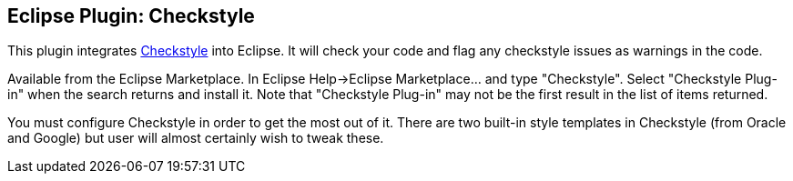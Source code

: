 //
// ============LICENSE_START=======================================================
//  Copyright (C) 2016-2018 Ericsson. All rights reserved.
// ================================================================================
// This file is licensed under the CREATIVE COMMONS ATTRIBUTION 4.0 INTERNATIONAL LICENSE
// Full license text at https://creativecommons.org/licenses/by/4.0/legalcode
// 
// SPDX-License-Identifier: CC-BY-4.0
// ============LICENSE_END=========================================================
//
// @author Sven van der Meer (sven.van.der.meer@ericsson.com)
//

== Eclipse Plugin: Checkstyle

This plugin integrates link:http://checkstyle.sourceforge.net/[Checkstyle] into Eclipse.
It will check your code and flag any checkstyle issues as warnings in the code.

Available from the Eclipse Marketplace.
In Eclipse Help->Eclipse Marketplace... and type "Checkstyle".
Select "Checkstyle Plug-in" when the search returns and install it.
Note that "Checkstyle Plug-in" may not be the first result in the list of items returned.

You must configure Checkstyle in order to get the most out of it.
There are two built-in style templates in Checkstyle (from Oracle and Google) but user will almost certainly wish to tweak these.

